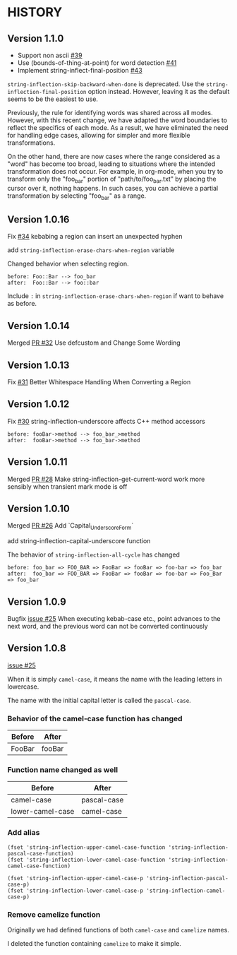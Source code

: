 * HISTORY

** Version 1.1.0

   - Support non ascii [[https://github.com/akicho8/string-inflection/pull/39][#39]]
   - Use (bounds-of-thing-at-point) for word detection [[https://github.com/akicho8/string-inflection/pull/41][#41]]
   - Implement string-inflect-final-position [[https://github.com/akicho8/string-inflection/pull/43][#43]]

   =string-inflection-skip-backward-when-done= is deprecated.
   Use the =string-inflection-final-position= option instead.
   However, leaving it as the default seems to be the easiest to use.

   Previously, the rule for identifying words was shared across all modes. However, with this recent change, we have adapted the word boundaries to reflect the specifics of each mode. As a result, we have eliminated the need for handling edge cases, allowing for simpler and more flexible transformations.

   On the other hand, there are now cases where the range considered as a "word" has become too broad, leading to situations where the intended transformation does not occur. For example, in org-mode, when you try to transform only the "foo_bar" portion of "path/to/foo_bar.txt" by placing the cursor over it, nothing happens. In such cases, you can achieve a partial transformation by selecting "foo_bar" as a range.

** Version 1.0.16

   Fix [[https://github.com/akicho8/string-inflection/issues/34][#34]] kebabing a region can insert an unexpected hyphen

   add =string-inflection-erase-chars-when-region= variable

   Changed behavior when selecting region.

#+BEGIN_SRC
before: Foo::Bar --> foo_bar
after:  Foo::Bar --> foo::bar
#+END_SRC

   Include =:= in =string-inflection-erase-chars-when-region= if want to behave as before.

** Version 1.0.14

   Merged [[https://github.com/akicho8/string-inflection/pull/32][PR #32]] Use defcustom and Change Some Wording

** Version 1.0.13

   Fix [[https://github.com/akicho8/string-inflection/issues/31][#31]] Better Whitespace Handling When Converting a Region

** Version 1.0.12

   Fix [[https://github.com/akicho8/string-inflection/issues/30][#30]] string-inflection-underscore affects C++ method accessors

#+BEGIN_SRC
before: fooBar->method --> foo_bar_>method
after:  fooBar->method --> foo_bar->method
#+END_SRC

** Version 1.0.11

   Merged [[https://github.com/akicho8/string-inflection/pull/28][PR #28]] Make string-inflection-get-current-word work more sensibly when transient mark mode is off

** Version 1.0.10

   Merged [[https://github.com/akicho8/string-inflection/pull/26][PR #26]] Add `Capital_Underscore_Form`

   add string-inflection-capital-underscore function

   The behavior of =string-inflection-all-cycle= has changed

#+BEGIN_SRC
before: foo_bar => FOO_BAR => FooBar => fooBar => foo-bar => foo_bar
after:  foo_bar => FOO_BAR => FooBar => fooBar => foo-bar => Foo_Bar => foo_bar
#+END_SRC

** Version 1.0.9

   Bugfix [[https://github.com/akicho8/string-inflection/issues/27][issue #25]] When executing kebab-case etc., point advances to the next word, and the previous word can not be converted continuously

** Version 1.0.8

   [[https://github.com/akicho8/string-inflection/issues/25][issue #25]]

   When it is simply =camel-case=, it means the name with the leading letters in lowercase.

   The name with the initial capital letter is called the =pascal-case=.

*** Behavior of the camel-case function has changed

    | Before | After  |
    |--------+--------|
    | FooBar | fooBar |

*** Function name changed as well

    | Before          | After       |
    |-----------------+-------------|
    | camel-case       | pascal-case |
    | lower-camel-case | camel-case   |

*** Add alias

    #+BEGIN_SRC elisp
(fset 'string-inflection-upper-camel-case-function 'string-inflection-pascal-case-function)
(fset 'string-inflection-lower-camel-case-function 'string-inflection-camel-case-function)

(fset 'string-inflection-upper-camel-case-p 'string-inflection-pascal-case-p)
(fset 'string-inflection-lower-camel-case-p 'string-inflection-camel-case-p)
    #+END_SRC

*** Remove camelize function

    Originally we had defined functions of both =camel-case= and =camelize= names.

    I deleted the function containing =camelize= to make it simple.
